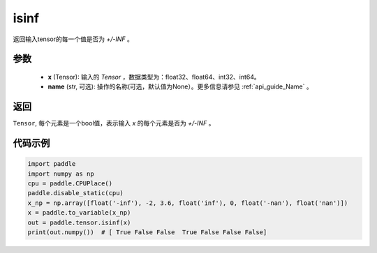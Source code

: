.. _cn_api_tensor_isinf:

isinf
-----------------------------

.. py:function:: paddle.tensor.isinf(x, name=None)

返回输入tensor的每一个值是否为 `+/-INF` 。

参数
:::::::::
    - **x** (Tensor): 输入的 `Tensor` ，数据类型为：float32、float64、int32、int64。
    - **name** (str, 可选): 操作的名称(可选，默认值为None）。更多信息请参见 :ref:`api_guide_Name` 。

返回
:::::::::
``Tensor``, 每个元素是一个bool值，表示输入 `x` 的每个元素是否为 `+/-INF` 。

代码示例
:::::::::

.. code-block:: python

    import paddle
    import numpy as np
    cpu = paddle.CPUPlace()
    paddle.disable_static(cpu)
    x_np = np.array([float('-inf'), -2, 3.6, float('inf'), 0, float('-nan'), float('nan')])
    x = paddle.to_variable(x_np)
    out = paddle.tensor.isinf(x)
    print(out.numpy())  # [ True False False  True False False False]

